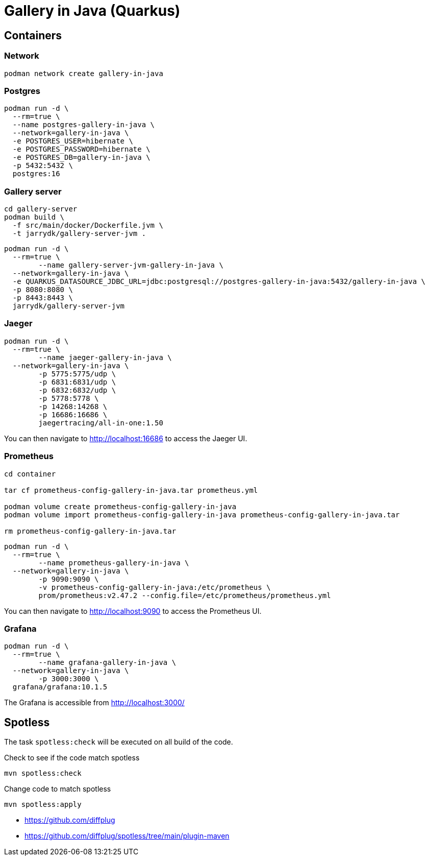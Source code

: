 = Gallery in Java (Quarkus)


== Containers

=== Network

[source,bash]
----
podman network create gallery-in-java
----

=== Postgres

[source,bash]
----
podman run -d \
  --rm=true \
  --name postgres-gallery-in-java \
  --network=gallery-in-java \
  -e POSTGRES_USER=hibernate \
  -e POSTGRES_PASSWORD=hibernate \
  -e POSTGRES_DB=gallery-in-java \
  -p 5432:5432 \
  postgres:16
----

=== Gallery server

[source,bash]
----
cd gallery-server
podman build \
  -f src/main/docker/Dockerfile.jvm \
  -t jarrydk/gallery-server-jvm .
----

[source,bash]
----
podman run -d \
  --rm=true \
	--name gallery-server-jvm-gallery-in-java \
  --network=gallery-in-java \
  -e QUARKUS_DATASOURCE_JDBC_URL=jdbc:postgresql://postgres-gallery-in-java:5432/gallery-in-java \
  -p 8080:8080 \
  -p 8443:8443 \
  jarrydk/gallery-server-jvm
----

=== Jaeger

[source,bash]
----
podman run -d \
  --rm=true \
	--name jaeger-gallery-in-java \
  --network=gallery-in-java \
	-p 5775:5775/udp \
	-p 6831:6831/udp \
	-p 6832:6832/udp \
	-p 5778:5778 \
	-p 14268:14268 \
	-p 16686:16686 \
	jaegertracing/all-in-one:1.50
----

You can then navigate to http://localhost:16686 to access the Jaeger UI.

=== Prometheus

[source,bash]
----
cd container

tar cf prometheus-config-gallery-in-java.tar prometheus.yml

podman volume create prometheus-config-gallery-in-java
podman volume import prometheus-config-gallery-in-java prometheus-config-gallery-in-java.tar

rm prometheus-config-gallery-in-java.tar
----

[source,bash]
----
podman run -d \
  --rm=true \
	--name prometheus-gallery-in-java \
  --network=gallery-in-java \
	-p 9090:9090 \
	-v prometheus-config-gallery-in-java:/etc/prometheus \
	prom/prometheus:v2.47.2 --config.file=/etc/prometheus/prometheus.yml
----


You can then navigate to http://localhost:9090 to access the Prometheus UI.

=== Grafana

[source,bash]
----
podman run -d \
  --rm=true \
	--name grafana-gallery-in-java \
  --network=gallery-in-java \
	-p 3000:3000 \
  grafana/grafana:10.1.5
----

The Grafana is accessible from http://localhost:3000/


== Spotless

The task `spotless:check` will be executed on all build of the code.

.Check to see if the code match spotless
[source,bash]
----
mvn spotless:check
----

.Change code to match spotless
[source,bash]
----
mvn spotless:apply
----

- https://github.com/diffplug
- https://github.com/diffplug/spotless/tree/main/plugin-maven


